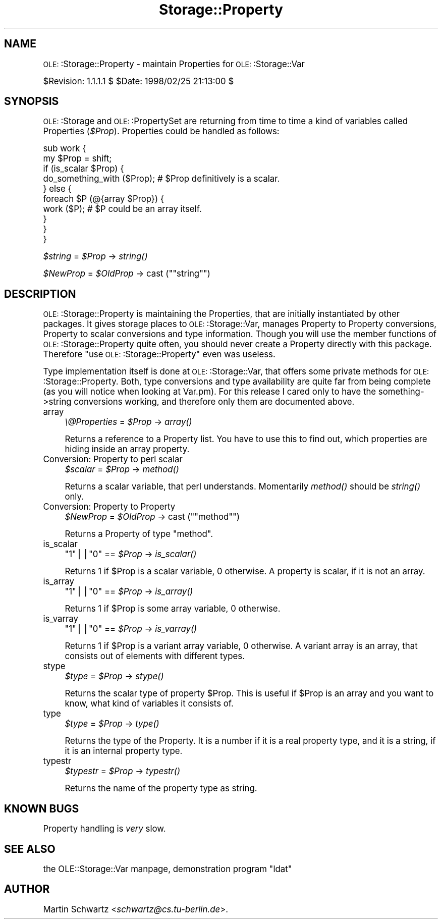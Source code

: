 .\" Automatically generated by Pod::Man version 1.15
.\" Mon Apr 23 12:57:04 2001
.\"
.\" Standard preamble:
.\" ======================================================================
.de Sh \" Subsection heading
.br
.if t .Sp
.ne 5
.PP
\fB\\$1\fR
.PP
..
.de Sp \" Vertical space (when we can't use .PP)
.if t .sp .5v
.if n .sp
..
.de Ip \" List item
.br
.ie \\n(.$>=3 .ne \\$3
.el .ne 3
.IP "\\$1" \\$2
..
.de Vb \" Begin verbatim text
.ft CW
.nf
.ne \\$1
..
.de Ve \" End verbatim text
.ft R

.fi
..
.\" Set up some character translations and predefined strings.  \*(-- will
.\" give an unbreakable dash, \*(PI will give pi, \*(L" will give a left
.\" double quote, and \*(R" will give a right double quote.  | will give a
.\" real vertical bar.  \*(C+ will give a nicer C++.  Capital omega is used
.\" to do unbreakable dashes and therefore won't be available.  \*(C` and
.\" \*(C' expand to `' in nroff, nothing in troff, for use with C<>
.tr \(*W-|\(bv\*(Tr
.ds C+ C\v'-.1v'\h'-1p'\s-2+\h'-1p'+\s0\v'.1v'\h'-1p'
.ie n \{\
.    ds -- \(*W-
.    ds PI pi
.    if (\n(.H=4u)&(1m=24u) .ds -- \(*W\h'-12u'\(*W\h'-12u'-\" diablo 10 pitch
.    if (\n(.H=4u)&(1m=20u) .ds -- \(*W\h'-12u'\(*W\h'-8u'-\"  diablo 12 pitch
.    ds L" ""
.    ds R" ""
.    ds C` ""
.    ds C' ""
'br\}
.el\{\
.    ds -- \|\(em\|
.    ds PI \(*p
.    ds L" ``
.    ds R" ''
'br\}
.\"
.\" If the F register is turned on, we'll generate index entries on stderr
.\" for titles (.TH), headers (.SH), subsections (.Sh), items (.Ip), and
.\" index entries marked with X<> in POD.  Of course, you'll have to process
.\" the output yourself in some meaningful fashion.
.if \nF \{\
.    de IX
.    tm Index:\\$1\t\\n%\t"\\$2"
..
.    nr % 0
.    rr F
.\}
.\"
.\" For nroff, turn off justification.  Always turn off hyphenation; it
.\" makes way too many mistakes in technical documents.
.hy 0
.if n .na
.\"
.\" Accent mark definitions (@(#)ms.acc 1.5 88/02/08 SMI; from UCB 4.2).
.\" Fear.  Run.  Save yourself.  No user-serviceable parts.
.bd B 3
.    \" fudge factors for nroff and troff
.if n \{\
.    ds #H 0
.    ds #V .8m
.    ds #F .3m
.    ds #[ \f1
.    ds #] \fP
.\}
.if t \{\
.    ds #H ((1u-(\\\\n(.fu%2u))*.13m)
.    ds #V .6m
.    ds #F 0
.    ds #[ \&
.    ds #] \&
.\}
.    \" simple accents for nroff and troff
.if n \{\
.    ds ' \&
.    ds ` \&
.    ds ^ \&
.    ds , \&
.    ds ~ ~
.    ds /
.\}
.if t \{\
.    ds ' \\k:\h'-(\\n(.wu*8/10-\*(#H)'\'\h"|\\n:u"
.    ds ` \\k:\h'-(\\n(.wu*8/10-\*(#H)'\`\h'|\\n:u'
.    ds ^ \\k:\h'-(\\n(.wu*10/11-\*(#H)'^\h'|\\n:u'
.    ds , \\k:\h'-(\\n(.wu*8/10)',\h'|\\n:u'
.    ds ~ \\k:\h'-(\\n(.wu-\*(#H-.1m)'~\h'|\\n:u'
.    ds / \\k:\h'-(\\n(.wu*8/10-\*(#H)'\z\(sl\h'|\\n:u'
.\}
.    \" troff and (daisy-wheel) nroff accents
.ds : \\k:\h'-(\\n(.wu*8/10-\*(#H+.1m+\*(#F)'\v'-\*(#V'\z.\h'.2m+\*(#F'.\h'|\\n:u'\v'\*(#V'
.ds 8 \h'\*(#H'\(*b\h'-\*(#H'
.ds o \\k:\h'-(\\n(.wu+\w'\(de'u-\*(#H)/2u'\v'-.3n'\*(#[\z\(de\v'.3n'\h'|\\n:u'\*(#]
.ds d- \h'\*(#H'\(pd\h'-\w'~'u'\v'-.25m'\f2\(hy\fP\v'.25m'\h'-\*(#H'
.ds D- D\\k:\h'-\w'D'u'\v'-.11m'\z\(hy\v'.11m'\h'|\\n:u'
.ds th \*(#[\v'.3m'\s+1I\s-1\v'-.3m'\h'-(\w'I'u*2/3)'\s-1o\s+1\*(#]
.ds Th \*(#[\s+2I\s-2\h'-\w'I'u*3/5'\v'-.3m'o\v'.3m'\*(#]
.ds ae a\h'-(\w'a'u*4/10)'e
.ds Ae A\h'-(\w'A'u*4/10)'E
.    \" corrections for vroff
.if v .ds ~ \\k:\h'-(\\n(.wu*9/10-\*(#H)'\s-2\u~\d\s+2\h'|\\n:u'
.if v .ds ^ \\k:\h'-(\\n(.wu*10/11-\*(#H)'\v'-.4m'^\v'.4m'\h'|\\n:u'
.    \" for low resolution devices (crt and lpr)
.if \n(.H>23 .if \n(.V>19 \
\{\
.    ds : e
.    ds 8 ss
.    ds o a
.    ds d- d\h'-1'\(ga
.    ds D- D\h'-1'\(hy
.    ds th \o'bp'
.    ds Th \o'LP'
.    ds ae ae
.    ds Ae AE
.\}
.rm #[ #] #H #V #F C
.\" ======================================================================
.\"
.IX Title "Storage::Property 3"
.TH Storage::Property 3 "perl v5.6.1" "1998-02-25" "User Contributed Perl Documentation"
.UC
.SH "NAME"
\&\s-1OLE:\s0:Storage::Property \- maintain Properties for \s-1OLE:\s0:Storage::Var
.PP
$Revision: 1.1.1.1 $ \f(CW$Date:\fR 1998/02/25 21:13:00 $
.SH "SYNOPSIS"
.IX Header "SYNOPSIS"
\&\s-1OLE:\s0:Storage and \s-1OLE:\s0:PropertySet are returning from time to time a
kind of variables called Properties (\fI$Prop\fR). Properties could be handled
as follows:
.PP
.Vb 10
\& sub work {
\&    my $Prop = shift;
\&    if (is_scalar $Prop) {
\&       do_something_with ($Prop); # $Prop definitively is a scalar.
\&    } else {
\&       foreach $P (@{array $Prop}) {
\&          work ($P);              # $P could be an array itself.
\&       }
\&    }
\& }
.Ve
\&\fI$string\fR = \fI$Prop\fR \-> \fIstring()\fR
.PP
\&\fI$NewProp\fR = \fI$OldProp\fR \-> cast ("\f(CW\*(C`string\*(C'\fR")
.SH "DESCRIPTION"
.IX Header "DESCRIPTION"
\&\s-1OLE:\s0:Storage::Property is maintaining the Properties, that are initially
instantiated by other packages. It gives storage places to
\&\s-1OLE:\s0:Storage::Var, manages Property to Property conversions, Property to
scalar conversions and type information. Though you will use the member
functions of \s-1OLE:\s0:Storage::Property quite often, you should never create a
Property directly with this package. Therefore \*(L"use \s-1OLE:\s0:Storage::Property\*(R"
even was useless.
.PP
Type implementation itself is done at \s-1OLE:\s0:Storage::Var, that offers some
private methods for \s-1OLE:\s0:Storage::Property. Both, type conversions and type
availability are quite far from being complete (as you will notice when
looking at Var.pm). For this release I cared only to have the
something->string conversions working, and therefore only them are
documented above.
.Ip "array" 4
.IX Item "array"
\&\fI\e@Properties\fR = \fI$Prop\fR \-> \fIarray()\fR
.Sp
Returns a reference to a Property list. You have to use this to find
out, which properties are hiding inside an array property.
.Ip "Conversion: Property to perl scalar" 4
.IX Item "Conversion: Property to perl scalar"
\&\fI$scalar\fR = \fI$Prop\fR \-> \fImethod()\fR
.Sp
Returns a scalar variable, that perl understands. Momentarily \fImethod()\fR
should be \fIstring()\fR only.
.Ip "Conversion: Property to Property" 4
.IX Item "Conversion: Property to Property"
\&\fI$NewProp\fR = \fI$OldProp\fR \-> cast ("\f(CW\*(C`method\*(C'\fR")
.Sp
Returns a Property of type \f(CW\*(C`method\*(C'\fR. 
.Ip "is_scalar" 4
.IX Item "is_scalar"
\&\f(CW\*(C`1\*(C'\fR||\f(CW\*(C`0\*(C'\fR == \fI$Prop\fR \-> \fIis_scalar()\fR
.Sp
Returns 1 if \f(CW$Prop\fR is a scalar variable, 0 otherwise. A property is 
scalar, if it is not an array. 
.Ip "is_array" 4
.IX Item "is_array"
\&\f(CW\*(C`1\*(C'\fR||\f(CW\*(C`0\*(C'\fR == \fI$Prop\fR \-> \fIis_array()\fR
.Sp
Returns 1 if \f(CW$Prop\fR is some array variable, 0 otherwise.
.Ip "is_varray" 4
.IX Item "is_varray"
\&\f(CW\*(C`1\*(C'\fR||\f(CW\*(C`0\*(C'\fR == \fI$Prop\fR \-> \fIis_varray()\fR
.Sp
Returns 1 if \f(CW$Prop\fR is a variant array variable, 0 otherwise. A variant array
is an array, that consists out of elements with different types. 
.Ip "stype" 4
.IX Item "stype"
\&\fI$type\fR = \fI$Prop\fR \-> \fIstype()\fR
.Sp
Returns the scalar type of property \f(CW$Prop\fR. This is useful if \f(CW$Prop\fR is an
array and you want to know, what kind of variables it consists of.
.Ip "type" 4
.IX Item "type"
\&\fI$type\fR = \fI$Prop\fR \-> \fItype()\fR
.Sp
Returns the type of the Property. It is a number if it is a real property
type, and it is a string, if it is an internal property type.
.Ip "typestr" 4
.IX Item "typestr"
\&\fI$typestr\fR = \fI$Prop\fR \-> \fItypestr()\fR
.Sp
Returns the name of the property type as string.
.SH "KNOWN BUGS"
.IX Header "KNOWN BUGS"
Property handling is \fIvery\fR slow.
.SH "SEE ALSO"
.IX Header "SEE ALSO"
the OLE::Storage::Var manpage, demonstration program \*(L"ldat\*(R"
.SH "AUTHOR"
.IX Header "AUTHOR"
Martin Schwartz <\fIschwartz@cs.tu-berlin.de\fR>. 

